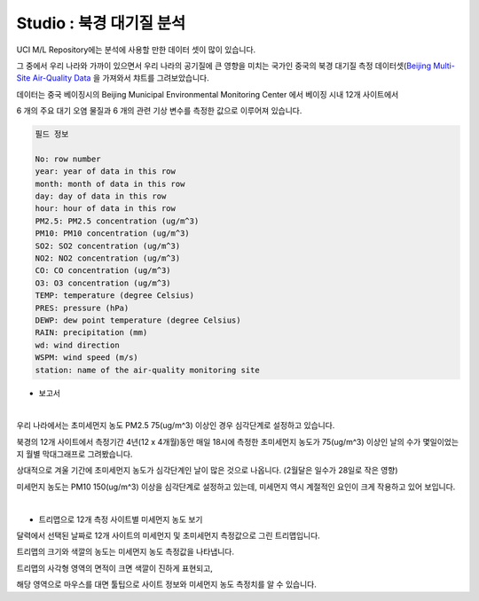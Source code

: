 Studio : 북경 대기질 분석
===================================================================

UCI M/L Repository에는 분석에 사용할 만한 데이터 셋이 많이 있습니다.

그 중에서 우리 나라와 가까이 있으면서 우리 나라의 공기질에 큰 영향을 미치는 국가인 중국의 북경 대기질 측정 데이터셋(`Beijing Multi-Site Air-Quality Data <https://archive.ics.uci.edu/ml/datasets/Beijing+Multi-Site+Air-Quality+Data>`__ 을 가져와서 챠트를 그려보았습니다.

데이터는 중국 베이징시의 Beijing Municipal Environmental Monitoring Center 에서 베이징 시내 12개 사이트에서 

6 개의 주요 대기 오염 물질과 6 개의 관련 기상 변수를 측정한 값으로 이루어져 있습니다.


.. code::

  필드 정보 

  No: row number
  year: year of data in this row
  month: month of data in this row
  day: day of data in this row
  hour: hour of data in this row
  PM2.5: PM2.5 concentration (ug/m^3)
  PM10: PM10 concentration (ug/m^3)
  SO2: SO2 concentration (ug/m^3)
  NO2: NO2 concentration (ug/m^3)
  CO: CO concentration (ug/m^3)
  O3: O3 concentration (ug/m^3)
  TEMP: temperature (degree Celsius)
  PRES: pressure (hPa)
  DEWP: dew point temperature (degree Celsius)
  RAIN: precipitation (mm)
  wd: wind direction
  WSPM: wind speed (m/s)
  station: name of the air-quality monitoring site


- 보고서 

.. image:: images/air_q_01.png
   :alt: air_q_01 upload

|

우리 나라에서는 초미세먼지 농도 PM2.5 75(ug/m^3) 이상인 경우 심각단계로 설정하고 있습니다.

북경의 12개 사이트에서 측정기간 4년(12 x 4개월)동안 매일 18시에 측정한 초미세먼지 농도가 75(ug/m^3) 이상인 날의 수가 몇일이었는지 월별 막대그래프로 그려봤습니다.

상대적으로 겨울 기간에 초미세먼지 농도가 심각단계인 날이 많은 것으로 나옵니다. (2월달은 일수가 28일로 작은 영향)

미세먼지 농도는 PM10 150(ug/m^3) 이상을 심각단계로 설정하고 있는데, 미세먼지 역시 계절적인 요인이 크게 작용하고 있어 보입니다.


|

- 트리맵으로 12개 측정 사이트별 미세먼지 농도 보기

.. image:: images/air_q_02.png
   :scale: 60%
   :alt: air_q_02 upload

달력에서 선택된 날짜로 12개 사이트의 미세먼지 및 초미세먼지 측정값으로 그린 트리맵입니다.

트리맵의 크기와 색깔의 농도는 미세먼지 농도 측정값을 나타냅니다.

트리맵의 사각형 영역의 면적이 크면 색깔이 진하게 표현되고, 

해당 영역으로 마우스를 대면 툴팁으로 사이트 정보와 미세먼지 농도 측정치를 알 수 있습니다.



